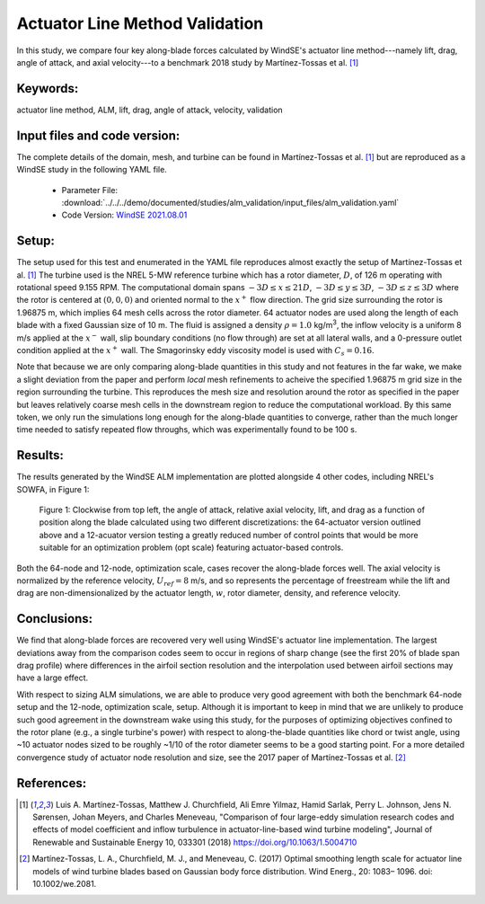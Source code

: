 
.. _alm_validation:

Actuator Line Method Validation
===============================

In this study, we compare four key along-blade forces calculated by WindSE's actuator line method---namely lift, drag, angle of attack, and axial velocity---to a benchmark 2018 study by Martínez-Tossas et al. [1]_


Keywords:
---------

actuator line method, ALM, lift, drag, angle of attack, velocity, validation



Input files and code version:
-----------------------------

The complete details of the domain, mesh, and turbine can be found in Martínez-Tossas et al. [1]_ but are reproduced as a WindSE study in the following YAML file. 

    * Parameter File: :download:`../../../demo/documented/studies/alm_validation/input_files/alm_validation.yaml`
    * Code Version: `WindSE 2021.08.01 <https://github.com/NREL/WindSE/releases/tag/s_2022.10.09>`_

.. Note: not all studies need a full release, but they should at least link to a tag/commit.



Setup:
------

The setup used for this test and enumerated in the YAML file reproduces almost exactly the setup of Martínez-Tossas et al. [1]_ The turbine used is the NREL 5-MW reference turbine which has a rotor diameter, :math:`D`, of 126 m operating with rotational speed 9.155 RPM. The computational domain spans :math:`-3D \leq x \leq 21D`, :math:`-3D \leq y \leq 3D`, :math:`-3D \leq z \leq 3D` where the rotor is centered at :math:`(0, 0, 0)` and oriented normal to the :math:`x^+` flow direction. The grid size surrounding the rotor is 1.96875 m, which implies 64 mesh cells across the rotor diameter. 64 actuator nodes are used along the length of each blade with a fixed Gaussian size of 10 m. The fluid is assigned a density :math:`\rho=1.0` kg/m\ :sup:`3`, the inflow velocity is a uniform 8 m/s applied at the :math:`x^-` wall, slip boundary conditions (no flow through) are set at all lateral walls, and a 0-pressure outlet condition applied at the :math:`x^+` wall. The Smagorinsky eddy viscosity model is used with :math:`C_s=0.16`.

Note that because we are only comparing along-blade quantities in this study and not features in the far wake, we make a slight deviation from the paper and perform *local* mesh refinements to acheive the specified 1.96875 m grid size in the region surrounding the turbine. This reproduces the mesh size and resolution around the rotor as specified in the paper but leaves relatively coarse mesh cells in the downstream region to reduce the computational workload. By this same token, we only run the simulations long enough for the along-blade quantities to converge, rather than the much longer time needed to satisfy repeated flow throughs, which was experimentally found to be 100 s.
    


Results:
--------

The results generated by the WindSE ALM implementation are plotted alongside 4 other codes, including NREL's SOWFA, in Figure 1:

.. figure:: ../../../demo/documented/studies/alm_validation/writeup/windse_alm_verification_3.png
   :scale: 80 %

   Figure 1: Clockwise from top left, the angle of attack, relative axial velocity, lift, and drag as a function of position along the blade calculated using two different discretizations: the 64-actuator version outlined above and a 12-acuator version testing a greatly reduced number of control points that would be more suitable for an optimization problem (opt scale) featuring actuator-based controls.

Both the 64-node and 12-node, optimization scale, cases recover the along-blade forces well. The axial velocity is normalized by the reference velocity, :math:`U_{ref} = 8` m/s, and so represents the percentage of freestream while the lift and drag are non-dimensionalized by the actuator length, :math:`w`, rotor diameter, density, and reference velocity.  


Conclusions:
------------

We find that along-blade forces are recovered very well using WindSE's actuator line implementation. The largest deviations away from the comparison codes seem to occur in regions of sharp change (see the first 20% of blade span drag profile) where differences in the airfoil section resolution and the interpolation used between airfoil sections may have a large effect. 

With respect to sizing ALM simulations, we are able to produce very good agreement with both the benchmark 64-node setup and the 12-node, optimization scale, setup. Although it is important to keep in mind that we are unlikely to produce such good agreement in the downstream wake using this study, for the purposes of optimizing objectives confined to the rotor plane (e.g., a single turbine's power) with respect to along-the-blade quantities like chord or twist angle, using ~10 actuator nodes sized to be roughly ~1/10 of the rotor diameter seems to be a good starting point. For a more detailed convergence study of actuator node resolution and size, see the 2017 paper of Martínez-Tossas et al. [2]_


References:
-----------

.. [1]  Luis A. Martínez-Tossas, Matthew J. Churchfield, Ali Emre Yilmaz, Hamid Sarlak, Perry L. Johnson, Jens N. Sørensen, Johan Meyers, and Charles Meneveau, "Comparison of four large-eddy simulation research codes and effects of model coefficient and inflow turbulence in actuator-line-based wind turbine modeling", Journal of Renewable and Sustainable Energy 10, 033301 (2018) https://doi.org/10.1063/1.5004710

.. [2]  Martínez-Tossas, L. A., Churchfield, M. J., and Meneveau, C. (2017) Optimal smoothing length scale for actuator line models of wind turbine blades based on Gaussian body force distribution. Wind Energ., 20: 1083– 1096. doi: 10.1002/we.2081.
